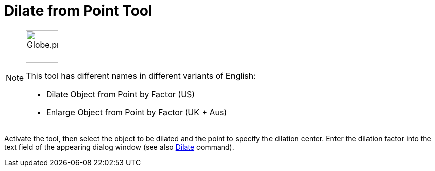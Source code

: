 = Dilate from Point Tool
:page-en: tools/Dilate_from_Point
ifdef::env-github[:imagesdir: /en/modules/ROOT/assets/images]

[NOTE]
====
image:64px-Globe.png[Globe.png,width=64,height=64,role=left]

This tool has different names in different variants of English:

* Dilate Object from Point by Factor (US)  
* Enlarge Object from Point by Factor (UK + Aus)  

====

Activate the tool, then select the object to be dilated and the point to specify the dilation center.
Enter the dilation factor into the text field of the appearing dialog window (see also xref:/commands/Dilate.adoc[Dilate] command).
